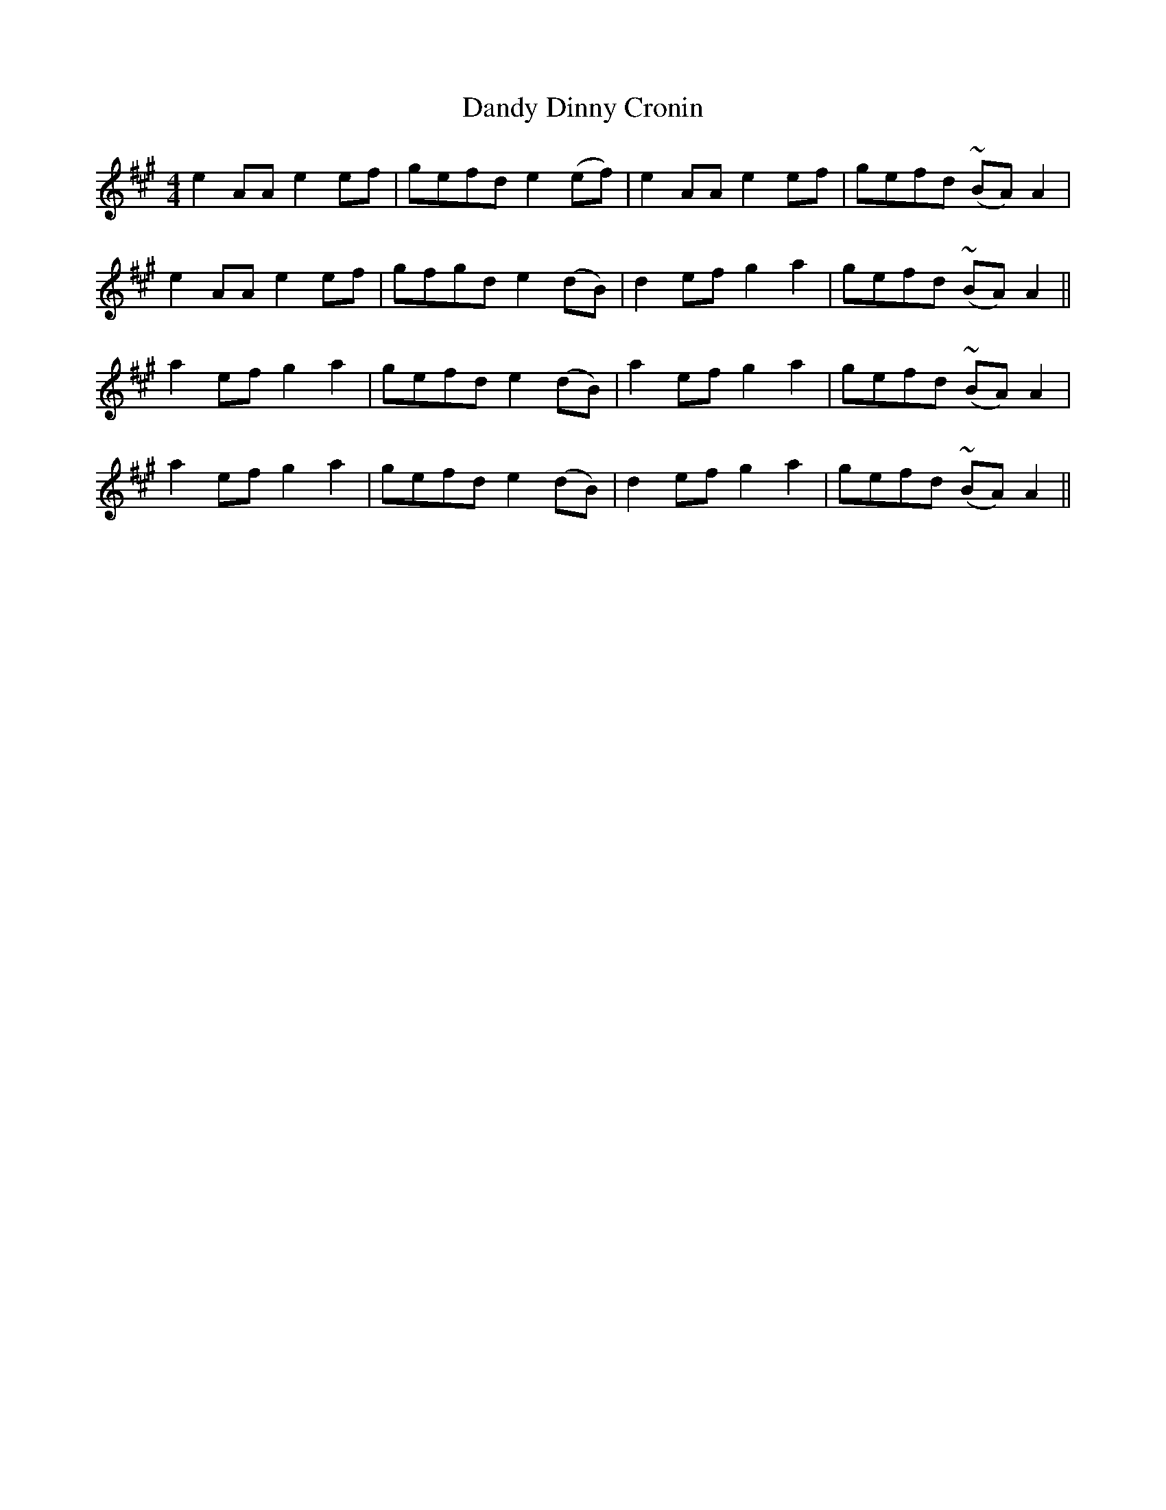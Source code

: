 X: 9396
T: Dandy Dinny Cronin
R: reel
M: 4/4
K: Amajor
e2 AA e2 ef|gefd e2 (ef)|e2 AA e2 ef|gefd (~BA) A2|
e2 AA e2 ef|gfgd e2 (dB)|d2 ef g2 a2|gefd (~BA) A2||
a2 ef g2 a2|gefd e2 (dB)|a2 ef g2 a2|gefd (~BA) A2|
a2 ef g2 a2|gefd e2 (dB)|d2 ef g2 a2|gefd (~BA) A2||

